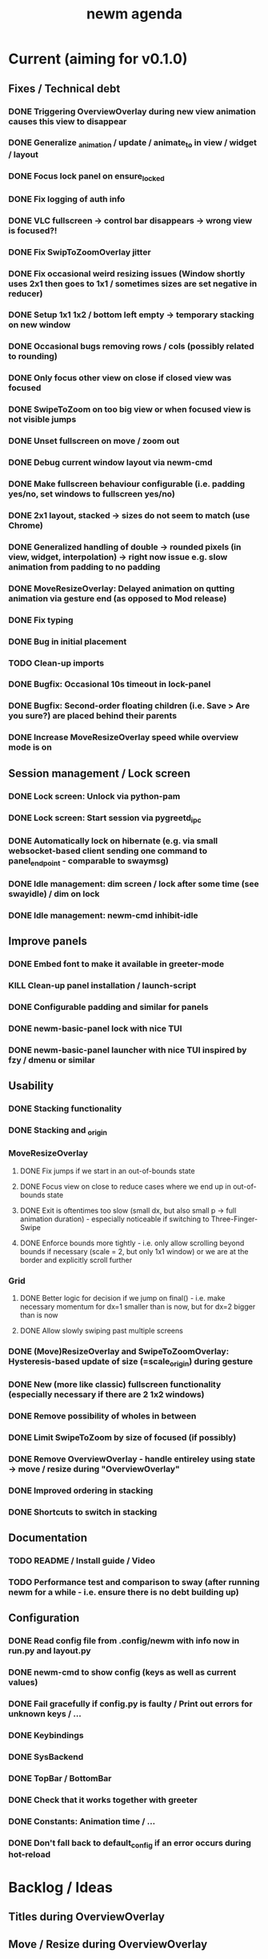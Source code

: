 #+TITLE: newm agenda

* Current (aiming for v0.1.0)
** Fixes / Technical debt
*** DONE Triggering OverviewOverlay during new view animation causes this view to disappear
*** DONE Generalize _animation / update / animate_to in view / widget / layout
*** DONE Focus lock panel on ensure_locked
*** DONE Fix logging of auth info
*** DONE VLC fullscreen -> control bar disappears -> wrong view is focused?!
*** DONE Fix SwipToZoomOverlay jitter
*** DONE Fix occasional weird resizing issues (Window shortly uses 2x1 then goes to 1x1 / sometimes sizes are set negative in reducer)
*** DONE Setup 1x1 1x2 / bottom left empty -> temporary stacking on new window
*** DONE Occasional bugs removing rows / cols (possibly related to rounding)
*** DONE Only focus other view on close if closed view was focused
*** DONE SwipeToZoom on too big view or when focused view is not visible jumps
*** DONE Unset fullscreen on move / zoom out
*** DONE Debug current window layout via newm-cmd
*** DONE Make fullscreen behaviour configurable (i.e. padding yes/no, set windows to fullscreen yes/no)
*** DONE 2x1 layout, stacked -> sizes do not seem to match (use Chrome)
*** DONE Generalized handling of double -> rounded pixels (in view, widget, interpolation) -> right now issue e.g. slow animation from padding to no padding
*** DONE MoveResizeOverlay: Delayed animation on qutting animation via gesture end (as opposed to Mod release)
*** DONE Fix typing
*** DONE Bug in initial placement
*** TODO Clean-up imports
*** DONE Bugfix: Occasional 10s timeout in lock-panel
*** DONE Bugfix: Second-order floating children (i.e. Save > Are you sure?) are placed behind their parents
*** DONE Increase MoveResizeOverlay speed while overview mode is on

** Session management / Lock screen
*** DONE Lock screen: Unlock via python-pam
*** DONE Lock screen: Start session via pygreetd_ipc
*** DONE Automatically lock on hibernate (e.g. via small websocket-based client sending one command to panel_endpoint - comparable to swaymsg)
*** DONE Idle management: dim screen / lock after some time (see swayidle) / dim on lock
*** DONE Idle management: newm-cmd inhibit-idle

** Improve panels
*** DONE Embed font to make it available in greeter-mode
*** KILL Clean-up panel installation / launch-script
*** DONE Configurable padding and similar for panels
*** DONE newm-basic-panel lock with nice TUI
*** DONE newm-basic-panel launcher with nice TUI inspired by fzy / dmenu or similar

** Usability
*** DONE Stacking functionality
*** DONE Stacking and _origin
*** MoveResizeOverlay
**** DONE Fix jumps if we start in an out-of-bounds state
**** DONE Focus view on close to reduce cases where we end up in out-of-bounds state
**** DONE Exit is oftentimes too slow (small dx, but also small p -> full animation duration) - especially noticeable if switching to Three-Finger-Swipe
**** DONE Enforce bounds more tightly - i.e. only allow scrolling beyond bounds if necessary (scale = 2, but only 1x1 window) or we are at the border and explicitly scroll further
*** Grid
**** DONE Better logic for decision if we jump on final() - i.e. make necessary momentum for dx=1 smaller than is now, but for dx=2 bigger than is now
**** DONE Allow slowly swiping past multiple screens
*** DONE (Move)ResizeOverlay and SwipeToZoomOverlay: Hysteresis-based update of size (=scale_origin) during gesture
*** DONE New (more like classic) fullscreen functionality (especially necessary if there are 2 1x2 windows)
*** DONE Remove possibility of wholes in between
*** DONE Limit SwipeToZoom by size of focused (if possibly)
*** DONE Remove OverviewOverlay - handle entireley using state -> move / resize during "OverviewOverlay"
*** DONE Improved ordering in stacking
*** DONE Shortcuts to switch in stacking

** Documentation
*** TODO README / Install guide / Video
*** TODO Performance test and comparison to sway (after running newm for a while - i.e. ensure there is no debt building up)

** Configuration
*** DONE Read config file from .config/newm with info now in run.py and layout.py
*** DONE newm-cmd to show config (keys as well as current values)
*** DONE Fail gracefully if config.py is faulty / Print out errors for unknown keys / ...
*** DONE Keybindings
*** DONE SysBackend
*** DONE TopBar / BottomBar
*** DONE Check that it works together with greeter
*** DONE Constants: Animation time / ...
*** DONE Don't fall back to default_config if an error occurs during hot-reload

* Backlog / Ideas
** Titles during OverviewOverlay
** Move / Resize during OverviewOverlay
** Allow certain overlays to start during animations (e.g. 3/4-Finger-Swipe during animation one view)
** Autoplace the first couple of windows more like i3 (i.e. resizing existing windows / tiling)
** Bars as panels not as widgets
** Create newm-panel-flutter

